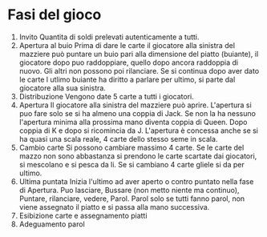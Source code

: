 * Fasi del gioco
  1. Invito
     Quantita di soldi prelevati autenticamente a tutti.
  2. Apertura al buio
     Prima di dare le carte il giocatore alla sinistra del mazziere può puntare un buio pari alla dimensione del piatto (buiante), il giocatore dopo puo raddoppiare, quello dopo ancora raddoppia di nuovo. Gli altri non possono poi rilanciare.
     Se si continua dopo aver dato le carte l utlimo buiante ha diritto a parlare per ultimo, si parte dal giocatore alla sua sinistra.
  3. Distribuzione
     Vengono date 5 carte a tutti i giocatori.
  4. Apertura
     Il giocatore alla sinistra del mazziere può aprire. L'apertura si puo fare solo se si ha almeno una coppia di Jack. Se non la ha nessuno l'apertura minima alla prossima mano diventa coppia di Queen. Dopo coppia di K e dopo si ricomincia da J.
     L'apertura è concessa anche se si ha quasi una scala reale, 4 carte dello stesso seme in scala.
  5. Cambio carte
     Si possono cambiare massimo 4 carte. Se le carte del mazzo non sono abbastanza si prendono le carte scartate dai giocatori, si mescolano e si pesca da li. Se si cambiano 4 carte gliele si da per ultimo.
  6. Ultima puntata
     Inizia l'ultimo ad aver aperto o contro puntato nella fase di Apertura.
     Puo lasciare, Bussare (non metto niente ma continuo), Puntare, rilanciare, vedere, Parol.
     Parol solo se tutti fanno parol, non viene assegnato il piatto e si passa alla mano successiva.
  7. Esibizione carte e assegnamento piatti
  8. Adeguamento parol
     
